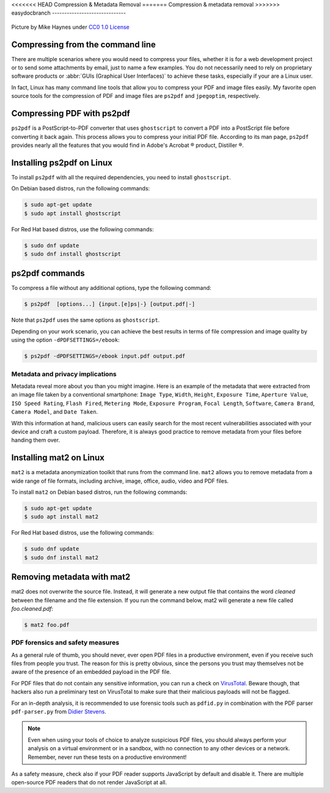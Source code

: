 .. meta::
   :description: Compression and Metadata Removal - how to compress and remove metadata from PDF and image files
   :keywords: compression, metadata, privacy, image, pdf

<<<<<<< HEAD
Compression & Metadata Removal
=======
Compression & metadata removal
>>>>>>> easydocbranch
------------------------------

.. figure:: Data-Mike-Haynes.jpeg
   :alt: Compression and metadata removal
   :scale: 90%
   :align: center

   Picture by Mike Haynes under `CC0 1.0 License <https://creativecommons.org/publicdomain/zero/1.0/>`_

Compressing from the command line
=================================

There are multiple scenarios where you would need to compress your files, whether it is for a web development project or to send some attachments by email, just to name a few examples. You do not necessarily need to rely on proprietary software products or :abbr:`GUIs (Graphical User Interfaces)` to achieve these tasks, especially if your are a Linux user. 

In fact, Linux has many command line tools that allow you to compress your PDF and image files easily. My favorite open source tools for the compression of PDF and image files are ``ps2pdf`` and ``jpegoptim``, respectively.  

Compressing PDF with ps2pdf
===========================

``ps2pdf`` is a PostScript-to-PDF converter that uses ``ghostscript`` to convert a PDF into a PostScript file before converting it back again. This process allows you to compress your initial PDF file. According to its man page, ``ps2pdf`` provides nearly all the features that you would find in Adobe's Acrobat |reg| product, Distiller |reg|.   

Installing ps2pdf on Linux
==========================

To install ``ps2pdf`` with all the required dependencies, you need to install ``ghostscript``. 

On Debian based distros, run the following commands:

.. code-block:: console
   
   $ sudo apt-get update
   $ sudo apt install ghostscript

For Red Hat based distros, use the following commands:

.. code-block:: console

   $ sudo dnf update
   $ sudo dnf install ghostscript

ps2pdf commands
===============

To compress a file without any additional options, type the following command:     

.. code-block:: console

   $ ps2pdf  [options...] {input.[e]ps|-} [output.pdf|-]

Note that ``ps2pdf`` uses the same options as ``ghostscript``. 

Depending on your work scenario, you can achieve the best results in terms of file compression and image quality by using the option ``-dPDFSETTINGS=/ebook``:

.. code-block:: console

   $ ps2pdf -dPDFSETTINGS=/ebook input.pdf output.pdf

Metadata and privacy implications
---------------------------------

Metadata reveal more about you than you might imagine. Here is an example of the metadata that were extracted from an image file taken by a conventional smartphone: ``Image Type``, ``Width``, ``Height``, ``Exposure Time``, ``Aperture Value``, ``ISO Speed Rating``, ``Flash Fired``, ``Metering Mode``, ``Exposure Program``, ``Focal Length``, ``Software``, ``Camera Brand``, ``Camera Model``, and ``Date Taken``.

With this information at hand, malicious users can easily search for the most recent vulnerabilities associated with your device and craft a custom payload. Therefore, it is always good practice to remove metadata from your files before handing them over. 

Installing mat2 on Linux 
========================

``mat2`` is a metadata anonymization toolkit that runs from the command line. ``mat2`` allows you to remove metadata from a wide range of file formats, including archive, image, office, audio, video and PDF files.  

To install ``mat2`` on Debian based distros, run the following commands:

.. code-block:: console
   
   $ sudo apt-get update
   $ sudo apt install mat2

For Red Hat based distros, use the following commands:

.. code-block:: console

   $ sudo dnf update
   $ sudo dnf install mat2

Removing metadata with mat2
===========================

mat2 does not overwrite the source file. Instead, it will generate a new output file that contains the word *cleaned* between the filename and the file extension. If you run the command below, mat2 will generate a new file called *foo.cleaned.pdf*:  

.. code-block:: console

   $ mat2 foo.pdf

PDF forensics and safety measures
---------------------------------

As a general rule of thumb, you should never, ever open PDF files in a productive environment, even if you receive such files from people you trust. The reason for this is pretty obvious, since the persons you trust may themselves not be aware of the presence of an embedded payload in the PDF file. 

For PDF files that do not contain any sensitive information, you can run a check on `VirusTotal <https://www.virustotal.com/>`_. Beware though, that hackers also run a preliminary test on VirusTotal to make sure that their malicious payloads will not be flagged.  

For an in-depth analysis, it is recommended to use forensic tools such as ``pdfid.py`` in combination with the PDF parser ``pdf-parser.py`` from `Didier Stevens <https://blog.didierstevens.com/programs/pdf-tools/>`_. 

.. note::

   Even when using your tools of choice to analyze suspicious PDF files, you should always perform your analysis on a virtual environment or in a sandbox, with no connection to any other devices or a network. Remember, never run these tests on a productive environment!


As a safety measure, check also if your PDF reader supports JavaScript by default and disable it. There are multiple open-source PDF readers that do not render JavaScript at all.




.. |reg| unicode:: U+000AE .. REGISTERED SIGN